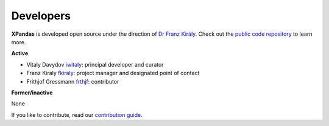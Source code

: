 ==========
Developers
==========

**XPandas** is developed open source under the direction of `Dr Franz Király`_. Check out the `public code repository`_ to learn more.

**Active**

* Vitaly Davydov `iwitaly <https://github.com/iwitaly>`_: principal developer and curator
* Franz Kiraly `fkiraly <https://github.com/fkiraly>`_: project manager and designated point of contact
* Frithjof Gressmann `frthjf <https://github.com/frthjf>`_: contributor

**Former/inactive**

None

If you like to contribute, read our `contribution guide <https://github.com/alan-turing-institute/xpandas/CONTRIBUTING.md>`_.

.. _public code repository: https://github.com/alan-turing-institute/xpandas
.. _Dr Franz Király: https://www.ucl.ac.uk/statistics/people/franz-kiraly
